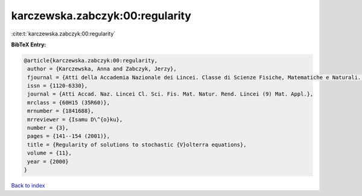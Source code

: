 karczewska.zabczyk:00:regularity
================================

:cite:t:`karczewska.zabczyk:00:regularity`

**BibTeX Entry:**

.. code-block:: bibtex

   @article{karczewska.zabczyk:00:regularity,
    author = {Karczewska, Anna and Zabczyk, Jerzy},
    fjournal = {Atti della Accademia Nazionale dei Lincei. Classe di Scienze Fisiche, Matematiche e Naturali. Rendiconti Lincei. Serie IX. Matematica e Applicazioni},
    issn = {1120-6330},
    journal = {Atti Accad. Naz. Lincei Cl. Sci. Fis. Mat. Natur. Rend. Lincei (9) Mat. Appl.},
    mrclass = {60H15 (35R60)},
    mrnumber = {1841688},
    mrreviewer = {Isamu D\^{o}ku},
    number = {3},
    pages = {141--154 (2001)},
    title = {Regularity of solutions to stochastic {V}olterra equations},
    volume = {11},
    year = {2000}
   }

`Back to index <../By-Cite-Keys.html>`_
